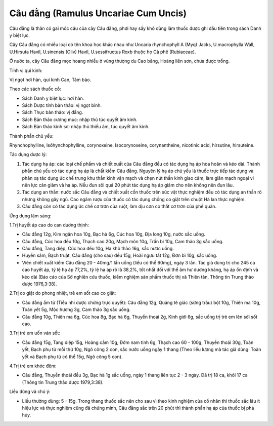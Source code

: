.. _plants_cau_dang:

#####################################
Câu đằng (Ramulus Uncariae Cum Uncis)
#####################################

Câu đằng là thân có gai móc câu của cây Câu đằng, phơi hay sấy khô dùng
làm thuốc được ghi đầu tiên trong sách Danh y biệt lục.

Cây Câu đằng có nhiều loại có tên khoa học khác nhau như Uncaria
rhynchophyll A (Myq) Jacks, U.macrophylla Wall, U.Hirsuta Havil,
U.sinensis (Oliv) Havil, U.sessifructus Roxb thuộc họ Cà phê
(Rubiaceae).

Ở nước ta, cây Câu đằng mọc hoang nhiều ở vùng thượng du Cao bằng, Hoàng
liên sơn, chưa được trồng.

Tính vị qui kinh:

Vị ngọt hơi hàn, qui kinh Can, Tâm bào.

Theo các sách thuốc cổ:

-  Sách Danh y biệt lục: hơi hàn.
-  Sách Dược tính bản thảo: vị ngọt bình.
-  Sách Thục bản thảo: vị đắng.
-  Sách Bản thảo cương mục: nhập thủ túc quyết âm kinh.
-  Sách Bản thảo kinh sơ: nhập thủ thiếu âm, túc quyết âm kinh.

Thành phần chủ yếu:

Rhynchophylline, Isỏhynchophylline, corynoxeine, Isocorynoxeine,
corynantheine, nicotinic acid, hirsutine, hirsuteine.

Tác dụng dược lý:

#. Tác dụng hạ áp: các loại chế phẩm và chiết xuất của Câu đằng đều có
   tác dụng hạ áp hòa hoãn và kéo dài. Thành phần chủ yếu có tác dụng hạ
   áp là chất kiềm Câu đằng. Nguyên lý hạ áp chủ yếu là thuốc trực tiếp
   tác dụng và phản xạ tác dụng ức chế trung khu thần kinh vận mạch và
   chẹn nút thần kinh giao cảm, làm giãn mạch ngoại vi nên lực cản giảm
   và hạ áp. Nếu đun sôi quá 20 phút tác dụng hạ áp giảm cho nên không
   nên đun lâu.
#. Tác dụng an thần: nước sắc Câu đằng và chiết xuất cồn thuốc trên súc
   vật thực nghiệm đều có tác dụng an thần rõ nhưng không gây ngủ. Cao
   ngâm rượu của thuốc có tác dụng chống co giật trên chuột Hà lan thực
   nghiệm.
#. Câu đằng còn có tác dụng ức chế cơ trơn của ruột, làm dịu cơn co thắt
   cơ trơn của phế quản.

Ứng dụng lâm sàng:

1.Trị huyết áp cao do can dương thịnh:

-  Câu đằng 12g, Kim ngân hoa 10g, Bạc hà 6g, Cúc hoa 10g, Địa long 10g,
   nước sắc uống.
-  Câu đằng, Cúc hoa đều 10g, Thạch cao 20g, Mạch môn 10g, Trần bì 10g,
   Cam thảo 3g sắc uống.
-  Câu đằng, Tang diệp, Cúc hoa đều 10g, Hạ khô thảo 16g, sắc nước uống.
-  Huyền sâm, Bạch truật, Câu đằng (cho sau) đều 15g, Hoài ngưu tất 12g,
   Đơn bì 10g, sắc uống.
-  Viên chiết xuất kiềm Câu đằng 20 - 40mg/1 lần uống (liều có thể
   60mg), ngày 3 lần. Tác giả dùng trị cho 245 ca cao huyết áp, tỷ lệ hạ
   áp 77,2%, tỷ lệ hạ áp rõ là 38,2%, tốt nhất đối với thể âm hư dương
   kháng, hạ áp ổn định và kéo dài (Báo cáo của Sở nghiên cứu thuốc,
   kiểm nghiệm sản phẩm thuốc thị xã Thiên tân, Thông tin Trung thảo
   dược 1976,3:38).

2.Trị co giật do phong nhiệt, trẻ em sốt cao co giật:

-  Câu đằng ẩm tử (Tiểu nhi dược chứng trực quyết): Câu đằng 12g, Quảng
   tê giác (sừng trâu) bột 10g, Thiên ma 10g, Toàn yết 5g, Mộc hương 3g,
   Cam thảo 3g sắc uống.
-  Câu đằng 10g, Thiên ma 6g, Cúc hoa 8g, Bạc hà 6g, Thuyền thoái 2g,
   Kinh giới 6g, sắc uống trị trẻ em lên sởi sốt cao.

3.Trị trẻ em uốn ván sốt:

-  Câu đằng 15g, Tang diệp 15g, Hoàng cầm 10g, Đởm nam tinh 6g, Thạch
   cao 60 - 100g, Thuyền thoái 30g, Toàn yết, Bạch phụ tử mỗi thứ 10g,
   Ngô công 2 con, sắc nước uống ngày 1 thang (Theo liều lượng mà tác
   giả dùng: Toàn yết và Bạch phụ tử có thể 15g, Ngô công 5 con).

4.Trị trẻ em khóc đêm:

-  Câu đằng, Thuyền thoái đều 3g, Bạc hà 1g sắc uống, ngày 1 thang liên
   tục 2 - 3 ngày. Đã trị 18 ca, khỏi 17 ca (Thông tin Trung thảo dược
   1979,3:38).

Liều dùng và chú ý:

-  Liều thường dùng: 5 - 15g. Trong thang thuốc sắc nên cho sau vì theo
   kinh nghiệm của cổ nhân thì thuốc sắc lâu ít hiệu lực và thực nghiệm
   cũng đã chứng minh, Câu đằng sắc trên 20 phút thì thành phần hạ áp
   của thuốc bị phá hủy.

..  image:: CAUDANG.JPG
   :width: 50px
   :height: 50px
   :target: CAUDANG_.HTM
